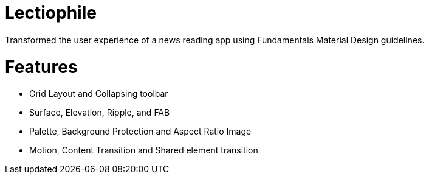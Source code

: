 # Lectiophile
Transformed the user experience of a news reading app using Fundamentals Material Design guidelines.

# Features

   • Grid Layout and Collapsing toolbar
   • Surface, Elevation, Ripple, and FAB
   • Palette, Background Protection and Aspect Ratio Image
   • Motion, Content Transition and Shared element transition
